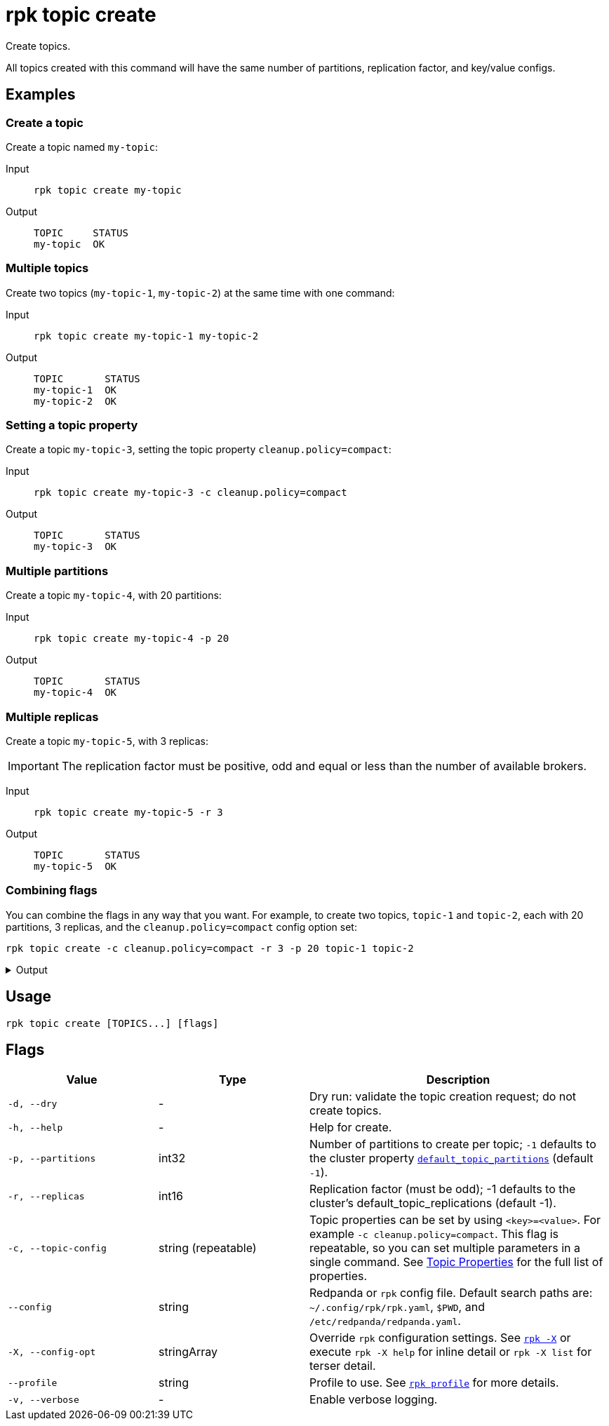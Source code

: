 = rpk topic create

Create topics.

All topics created with this command will have the same number of partitions,
replication factor, and key/value configs.


== Examples

=== Create a topic

Create a topic named `my-topic`:

[tabs,sync-group-id=group-1]
======
Input::
+
[,bash]
----
rpk topic create my-topic
----

Output::
+
[,bash]
----
TOPIC     STATUS
my-topic  OK
----
======

=== Multiple topics

Create two topics (`my-topic-1`, `my-topic-2`) at the same time with one command:

[tabs,sync-group-id=group-2]
======
Input::
+
[,bash]
----
rpk topic create my-topic-1 my-topic-2
----

Output::
+
[,bash]
----
TOPIC       STATUS
my-topic-1  OK
my-topic-2  OK
----
======

=== Setting a topic property

Create a topic `my-topic-3`, setting the topic property `cleanup.policy=compact`:

[tabs,sync-group-id=group-3]
======
Input::
+
[,bash]
----
rpk topic create my-topic-3 -c cleanup.policy=compact
----

Output::
+
[,bash]
----
TOPIC       STATUS
my-topic-3  OK
----
======

=== Multiple partitions

Create a topic `my-topic-4`, with 20 partitions:

[tabs,sync-group-id=group-4]
======
Input::
+
[,bash]
----
rpk topic create my-topic-4 -p 20
----

Output::
+
[,bash]
----
TOPIC       STATUS
my-topic-4  OK
----
======

=== Multiple replicas

Create a topic `my-topic-5`, with 3 replicas:

IMPORTANT: The replication factor must be positive, odd and equal or less than the number of available brokers.

[tabs,sync-group-id=group-5]
======
Input::
+
[,bash]
----
rpk topic create my-topic-5 -r 3
----

Output::
+
[,bash]
----
TOPIC       STATUS
my-topic-5  OK
----
======

=== Combining flags

You can combine the flags in any way that you want. For example, to create two topics, `topic-1` and `topic-2`, each with 20 partitions, 3 replicas, and the `cleanup.policy=compact` config option set:

[,bash]
----
rpk topic create -c cleanup.policy=compact -r 3 -p 20 topic-1 topic-2
----
.Output
[%collapsible]
====

[,bash]
----
TOPIC       STATUS
topic-1  OK
topic-2  OK
----
====

== Usage

[,bash]
----
rpk topic create [TOPICS...] [flags]
----

== Flags

[cols="1m,1a,2a"]
|===
|*Value* |*Type* |*Description*

|-d, --dry |- |Dry run: validate the topic creation request; do not
create topics.

|-h, --help |- |Help for create.

|-p, --partitions |int32 |Number of partitions to create per topic; `-1`
defaults to the cluster property xref:reference:cluster-properties.adoc#default_topic_partitions[`default_topic_partitions`] (default `-1`).

|-r, --replicas |int16 |Replication factor (must be odd); -1 defaults to
the cluster's default_topic_replications (default -1).

|-c, --topic-config |string (repeatable) |Topic properties can be set by using `<key>=<value>`. For example `-c cleanup.policy=compact`. This flag is repeatable, so you can set multiple parameters in a single command. See xref:reference:topic-properties.adoc[Topic Properties] for the full list of properties.

|--config |string |Redpanda or `rpk` config file. Default search paths are: 
`~/.config/rpk/rpk.yaml`, `$PWD`, and `/etc/redpanda/redpanda.yaml`.

|-X, --config-opt |stringArray |Override `rpk` configuration settings. See xref:reference:rpk/rpk-x-options.adoc[`rpk -X`] or execute `rpk -X help` for inline detail or `rpk -X list` for terser detail.

|--profile |string |Profile to use. See xref:reference:rpk/rpk-profile.adoc[`rpk profile`] for more details.

|-v, --verbose |- |Enable verbose logging.
|===

